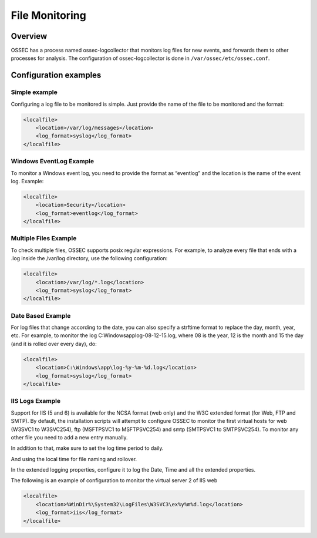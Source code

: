 
.. _manual-filemon:

File Monitoring
===============

Overview 
--------

OSSEC has a process named ossec-logcollector that monitors log files for new events, and forwards them to other processes for analysis. The configuration of ossec-logcollector is done in ``/var/ossec/etc/ossec.conf``.


Configuration examples
---------------------- 

Simple example 
^^^^^^^^^^^^^^

Configuring a log file to be monitored is simple. Just provide the name of the 
file to be monitored and the format:

.. code-block:: xml 

    <localfile>
        <location>/var/log/messages</location>
        <log_format>syslog</log_format>
    </localfile>

Windows EventLog Example 
^^^^^^^^^^^^^^^^^^^^^^^^ 

To monitor a Windows event log, you need to provide the format as “eventlog” 
and the location is the name of the event log. Example:

.. code-block:: xml 

    <localfile>
        <location>Security</location>
        <log_format>eventlog</log_format>
    </localfile>


Multiple Files Example 
^^^^^^^^^^^^^^^^^^^^^^

To check multiple files, OSSEC supports posix regular expressions. 
For example, to analyze every file that ends with a .log inside the /var/log directory, 
use the following configuration:

.. code-block:: xml 

    <localfile>
        <location>/var/log/*.log</location>
        <log_format>syslog</log_format>
    </localfile>

Date Based Example 
^^^^^^^^^^^^^^^^^^ 

For log files that change according to the date, you can also specify a strftime format 
to replace the day, month, year, etc. For example, to monitor the log 
C:\Windows\app\log-08-12-15.log, where 08 is the year, 12 is the month and 15 the 
day (and it is rolled over every day), do:

.. code-block:: xml 

    <localfile>
        <location>C:\Windows\app\log-%y-%m-%d.log</location>
        <log_format>syslog</log_format>
    </localfile>

IIS Logs Example 
^^^^^^^^^^^^^^^^

Support for IIS (5 and 6) is available for the NCSA format (web only) and the W3C 
extended format (for Web, FTP and SMTP). By default, the installation scripts will 
attempt to configure OSSEC to monitor the first virtual hosts for web (W3SVC1 to 
W3SVC254), ftp (MSFTPSVC1 to MSFTPSVC254) and smtp (SMTPSVC1 to SMTPSVC254). 
To monitor any other file you need to add a new entry manually.

In addition to that, make sure to set the log time period to daily. 

.. image:: w3c-opt1.jpg

And using the local time for file naming and rollover.

.. image:: w3c-opt3.jpg 

In the extended logging properties, configure it to log the Date, Time and 
all the extended properties.

.. image:: w3c-opt2.jpg 


The following is an example of configuration to monitor the virtual server 2 
of IIS web

.. code-block:: xml 

    <localfile>
        <location>%WinDir%\System32\LogFiles\W3SVC3\ex%y%m%d.log</location>
        <log_format>iis</log_format>
    </localfile>


